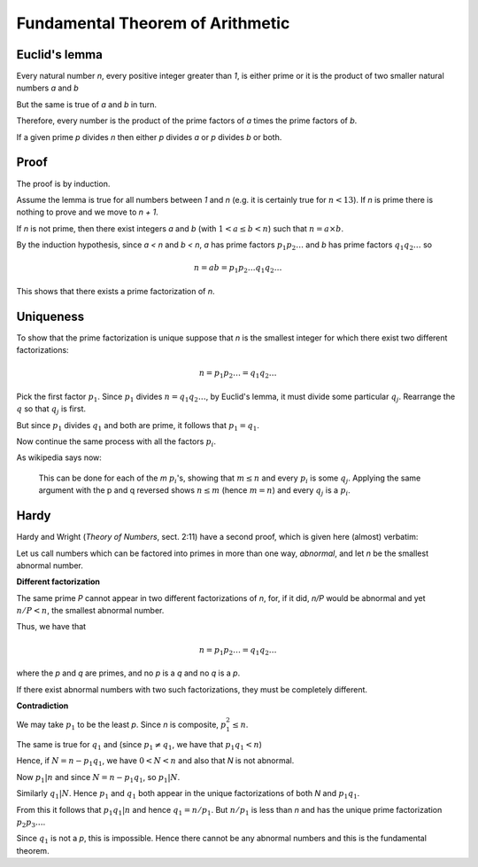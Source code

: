 #################################
Fundamental Theorem of Arithmetic
#################################

--------------
Euclid's lemma
--------------

Every natural number *n*, every positive integer greater than *1*, is either prime or it is the product of two smaller natural numbers *a* and *b*

But the same is true of *a* and *b* in turn.

Therefore, every number is the product of the prime factors of *a* times the prime factors of *b*.  

If a given prime *p* divides *n* then either *p* divides *a* or *p* divides *b* or both.

-----
Proof
-----

The proof is by induction.  

Assume the lemma is true for all numbers between *1* and *n* (e.g. it is certainly true for :math:`n < 13`).  If *n* is prime there is nothing to prove and we move to *n + 1*.  

If *n* is not prime, then there exist integers *a* and *b* (with :math:`1 < a \le b < n`) such that :math:`n = a \times b`.

By the induction hypothesis, since *a < n* and *b < n*, *a* has prime factors :math:`p_1 p_2 \dots` and *b* has prime factors :math:`q_1 q_2 \dots` so

.. math::

    n = ab = p_1 p_2 \dots q_1 q_2 \dots

This shows that there exists a prime factorization of *n*.

----------
Uniqueness
----------

To show that the prime factorization is unique suppose that *n* is the smallest integer for which there exist two different factorizations:

.. math::

    n = p_1 p_2 \dots = q_1 q_2 \dots
    
Pick the first factor :math:`p_1`.  Since :math:`p_1` divides :math:`n = q_1 q_2 \dots`, by Euclid's lemma, it must divide some particular :math:`q_j`.  Rearrange the :math:`q` so that :math:`q_j` is first.

But since :math:`p_1` divides :math:`q_1` and both are prime, it follows that :math:`p_1 = q_1`. 

Now continue the same process with all the factors :math:`p_i`.

As wikipedia says now:

    This can be done for each of the *m* :math:`p_i`'s, showing that :math:`m \le n` and every :math:`p_i` is some :math:`q_j`. Applying the same argument with the p and q reversed shows :math:`n \le m` (hence :math:`m = n`) and every :math:`q_j` is a :math:`p_i`.
    
-----
Hardy
-----

Hardy and Wright (*Theory of Numbers*, sect. 2:11) have a second proof, which is given here (almost) verbatim:

Let us call numbers which can be factored into primes in more than one way, *abnormal*, and let *n* be the smallest abnormal number.

**Different factorization**

The same prime *P* cannot appear in two different factorizations of *n*, for, if it did, *n/P* would be abnormal and yet :math:`n/P < n`, the smallest abnormal number.

Thus, we have that

.. math::

    n = p_1 p_2 \dots = q_1 q_2 \dots
    
where the *p* and *q* are primes, and no *p* is a *q* and no *q* is a *p*.

If there exist abnormal numbers with two such factorizations, they must be completely different.

**Contradiction**

We may take :math:`p_1` to be the least *p*.  Since *n* is composite, :math:`p_1^2 \le n`.

The same is true for :math:`q_1` and (since :math:`p_1 \ne q_1`, we have that :math:`p_1 q_1 < n`)

Hence, if :math:`N = n - p_1 q_1`, we have :math:`0 < N < n` and also that *N* is not abnormal.

Now :math:`p_1 | n` and since :math:`N = n - p_1 q_1`, so :math:`p_1 | N`.

Similarly :math:`q_1 | N`.  Hence :math:`p_1` and :math:`q_1` both appear in the unique factorizations of both *N* and :math:`p_1 q_1`.

From this it follows that :math:`p_1 q_1 | n` and hence :math:`q_1 = n/p_1`.  But :math:`n/p_1` is less than *n* and has the unique prime factorization :math:`p_2 p_3 \dots`.

Since :math:`q_1` is not a *p*, this is impossible.  Hence there cannot be any abnormal numbers and this is the fundamental theorem.









